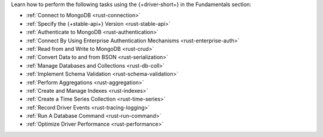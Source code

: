 Learn how to perform the following tasks using the {+driver-short+} in the
Fundamentals section:

- :ref:`Connect to MongoDB <rust-connection>`
- :ref:`Specify the {+stable-api+} Version <rust-stable-api>`
- :ref:`Authenticate to MongoDB <rust-authentication>`
- :ref:`Connect By Using Enterprise Authentication Mechanisms <rust-enterprise-auth>`
- :ref:`Read from and Write to MongoDB <rust-crud>`
- :ref:`Convert Data to and from BSON <rust-serialization>`
- :ref:`Manage Databases and Collections <rust-db-coll>`
- :ref:`Implement Schema Validation <rust-schema-validation>`
- :ref:`Perform Aggregations <rust-aggregation>`
- :ref:`Create and Manage Indexes <rust-indexes>`
- :ref:`Create a Time Series Collection <rust-time-series>`
- :ref:`Record Driver Events <rust-tracing-logging>`
- :ref:`Run A Database Command <rust-run-command>`
- :ref:`Optimize Driver Performance <rust-performance>`

..
  - :atlas:`Connect to MongoDB Atlas from AWS Lambda </manage-connections-aws-lambda/>`
  - :ref:`Specify Collations to Order Results <rust-collations>`
  - :ref:`Monitor Driver Events <rust-monitoring>`
  - :ref:`Store and Retrieve Large Files by Using GridFS <rust-gridfs>`
  - :ref:`Encrypt Fields <rust-fle>`
  - :ref:`Query and Write Geospatial Data <rust-geo>`
